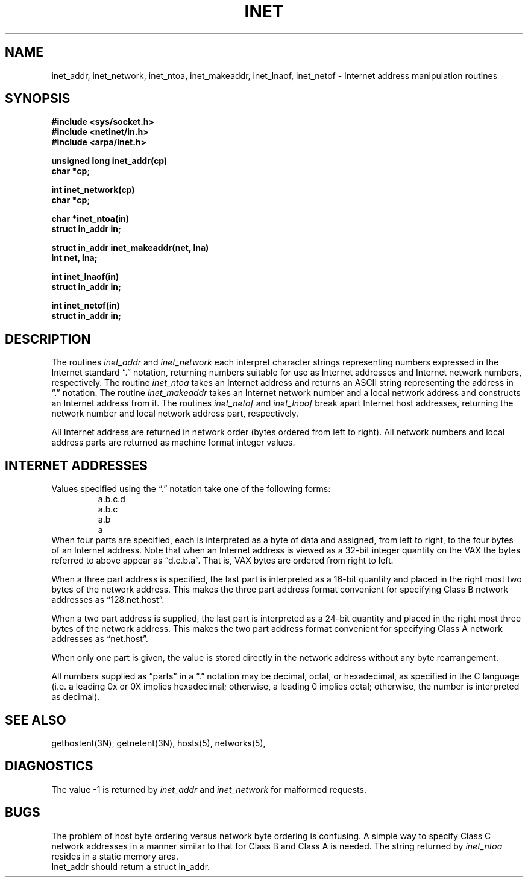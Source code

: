 .\" Copyright (c) 1983 Regents of the University of California.
.\" All rights reserved.  The Berkeley software License Agreement
.\" specifies the terms and conditions for redistribution.
.\"
.\"	@(#)inet.3	6.1 (Berkeley) %G%
.\"
.TH INET 3N ""
.UC 5
.SH NAME
inet_addr, inet_network, inet_ntoa, inet_makeaddr, inet_lnaof, inet_netof \- Internet address manipulation routines
.SH SYNOPSIS
.nf
.B "#include <sys/socket.h>
.B "#include <netinet/in.h>
.B "#include <arpa/inet.h>
.PP
.B "unsigned long inet_addr(cp)
.B "char *cp;
.PP
.B "int inet_network(cp)
.B "char *cp;
.PP
.B "char *inet_ntoa(in)
.B "struct in_addr in;
.PP
.B "struct in_addr inet_makeaddr(net, lna)
.B "int net, lna;
.PP
.B "int inet_lnaof(in)
.B "struct in_addr in;
.PP
.B "int inet_netof(in)
.B "struct in_addr in;
.fi
.SH DESCRIPTION
The routines
.I inet_addr
and
.I inet_network
each interpret character strings representing
numbers expressed in the Internet standard \*(lq.\*(rq
notation, returning numbers suitable for use
as Internet addresses and Internet network
numbers, respectively.  The routine
.I inet_ntoa
takes an Internet address and returns an ASCII
string representing the address in \*(lq.\*(rq
notation.  The routine
.I inet_makeaddr
takes an Internet network number and a local
network address and constructs an Internet address
from it.  The routines
.I inet_netof
and
.I inet_lnaof
break apart Internet host addresses, returning
the network number and local network address part,
respectively.
.PP
All Internet address are returned in network
order (bytes ordered from left to right).
All network numbers and local address parts are
returned as machine format integer values.
.SH "INTERNET ADDRESSES"
Values specified using the \*(lq.\*(rq notation take one
of the following forms:
.RS
.nf
a.b.c.d
a.b.c
a.b
a
.RE
.fi
When four parts are specified, each is interpreted
as a byte of data and assigned, from left to right,
to the four bytes of an Internet address.  Note
that when an Internet address is viewed as a 32-bit
integer quantity on the VAX the bytes referred to
above appear as \*(lqd.c.b.a\*(rq.  That is, VAX bytes are
ordered from right to left.
.PP
When a three part address is specified, the last
part is interpreted as a 16-bit quantity and placed
in the right most two bytes of the network address.
This makes the three part address format convenient
for specifying Class B network addresses as
\*(lq128.net.host\*(rq.
.PP
When a two part address is supplied, the last part
is interpreted as a 24-bit quantity and placed in
the right most three bytes of the network address.
This makes the two part address format convenient
for specifying Class A network addresses as
\*(lqnet.host\*(rq.
.PP
When only one part is given, the value is stored
directly in the network address without any byte
rearrangement.
.PP
All numbers supplied as \*(lqparts\*(rq in a \*(lq.\*(rq notation
may be decimal, octal, or hexadecimal, as specified
in the C language (i.e. a leading 0x or 0X implies
hexadecimal; otherwise, a leading 0 implies octal;
otherwise, the number is interpreted as decimal).
.SH "SEE ALSO"
gethostent(3N), getnetent(3N), hosts(5), networks(5),
.SH DIAGNOSTICS
The value \-1 is returned by
.I inet_addr
and
.I inet_network
for malformed requests.
.SH BUGS
The problem of host byte ordering versus network byte ordering is
confusing.  A simple way to specify Class C network addresses in a manner
similar to that for Class B and Class A is needed.
The string returned by
.I inet_ntoa
resides in a static memory area.
.br
Inet_addr should return a struct in_addr.
